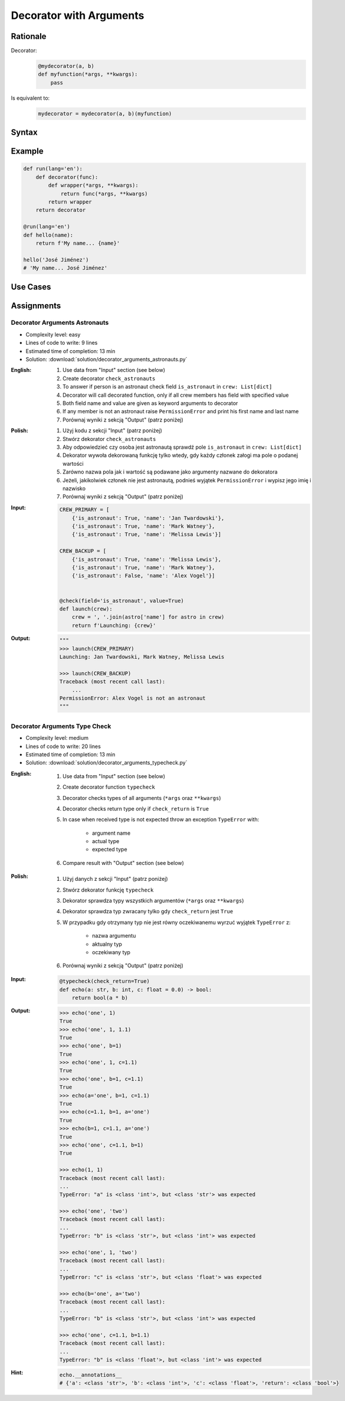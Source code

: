 ************************
Decorator with Arguments
************************


Rationale
=========
Decorator:
    .. code-block:: python

        @mydecorator(a, b)
        def myfunction(*args, **kwargs):
            pass

Is equivalent to:
    .. code-block:: python

        mydecorator = mydecorator(a, b)(myfunction)


Syntax
======
.. code-block:: python
    :caption: Definition

    def mydecorator(a=1, b=2):
        def decorator(func):
            def wrapper(*args, **kwargs):
                return func(*args, **kwargs)
            return wrapper
        return decorator

.. code-block:: python
    :caption: Decoration

    @mydecorator(a=0)
    def myfunction():
        ...

.. code-block:: python
    :caption: Usage

    myfunction()


Example
=======
.. code-block:: python

    def run(lang='en'):
        def decorator(func):
            def wrapper(*args, **kwargs):
                return func(*args, **kwargs)
            return wrapper
        return decorator

    @run(lang='en')
    def hello(name):
        return f'My name... {name}'

    hello('José Jiménez')
    # 'My name... José Jiménez'


Use Cases
=========
.. code-block:: python
    :caption: Deprecated

    import warnings

    def deprecated(removed_in_version=None):
        def decorator(func):
            def wrapper(*args, **kwargs):
                name = func.__name__
                file = func.__code__.co_filename
                line = func.__code__.co_firstlineno + 1
                message = f"Call to deprecated function {name} in {file} at line {line}"
                message += f'\nIt will be removed in {removed_in_version}'
                warnings.warn(message, DeprecationWarning)
                return func(*args, **kwargs)
            return wrapper
        return decorator

    @deprecated(removed_in_version=2.0)
    def myfunction():
        pass

    myfunction()
    # /home/python/myscript.py:11: DeprecationWarning: Call to deprecated function myfunction in /home/python/myscript.py at line 19
    # It will be removed in 2.0

.. code-block:: python
    :caption: Timeout

    from signal import signal, alarm, SIGALRM
    from time import sleep


    def timeout(seconds=2.0, error_message='Timeout'):
        def on_timeout(signum, frame):
            raise TimeoutError

        def decorator(func):
            def wrapper(*args, **kwargs):
                signal(SIGALRM, on_timeout)
                alarm(int(seconds))
                try:
                    func(*args, **kwargs)
                except TimeoutError:
                    print(error_message)
                finally:
                    alarm(0)
            return wrapper
        return decorator


    @timeout(seconds=3.0, error_message='Sorry, timeout')
    def countdown(n):
        for i in reversed(range(n)):
            print(i)
            sleep(1)
        print('countdown finished')

    countdown(5)
    # 4
    # 3
    # 2
    # Sorry, timeout

.. code-block:: python
    :caption: Timeout

    from _thread import interrupt_main
    from threading import Timer
    from time import sleep


    def timeout(seconds=3.0, error_message='Timeout'):
        def decorator(func):
            def wrapper(*args, **kwargs):
                timer = Timer(seconds, interrupt_main)
                timer.start()
                try:
                    result = func(*args, **kwargs)
                except KeyboardInterrupt:
                    raise TimeoutError(error_message)
                finally:
                    timer.cancel()
                return result
            return wrapper
        return decorator


    @timeout(seconds=3.0, error_message='Sorry, timeout')
    def countdown(n):
        for i in reversed(range(n)):
            print(i)
            sleep(1)
        print('countdown finished')

    countdown(5)
    # 4
    # 3
    # 2
    # TimeoutError: Timeout


Assignments
===========

Decorator Arguments Astronauts
------------------------------
* Complexity level: easy
* Lines of code to write: 9 lines
* Estimated time of completion: 13 min
* Solution: :download:`solution/decorator_arguments_astronauts.py`


:English:
    #. Use data from "Input" section (see below)
    #. Create decorator ``check_astronauts``
    #. To answer if person is an astronaut check field ``is_astronaut`` in ``crew: List[dict]``
    #. Decorator will call decorated function, only if all crew members has field with specified value
    #. Both field name and value are given as keyword arguments to decorator
    #. If any member is not an astronaut raise ``PermissionError`` and print his first name and last name
    #. Porównaj wyniki z sekcją "Output" (patrz poniżej)

:Polish:
    #. Użyj kodu z sekcji "Input" (patrz poniżej)
    #. Stwórz dekorator ``check_astronauts``
    #. Aby odpowiedzieć czy osoba jest astronautą sprawdź pole ``is_astronaut`` in ``crew: List[dict]``
    #. Dekorator wywoła dekorowaną funkcję tylko wtedy, gdy każdy członek załogi ma pole o podanej wartości
    #. Zarówno nazwa pola jak i wartość są podawane jako argumenty nazwane do dekoratora
    #. Jeżeli, jakikolwiek członek nie jest astronautą, podnieś wyjątek ``PermissionError`` i wypisz jego imię i nazwisko
    #. Porównaj wyniki z sekcją "Output" (patrz poniżej)

:Input:
    .. code-block:: python

        CREW_PRIMARY = [
            {'is_astronaut': True, 'name': 'Jan Twardowski'},
            {'is_astronaut': True, 'name': 'Mark Watney'},
            {'is_astronaut': True, 'name': 'Melissa Lewis'}]

        CREW_BACKUP = [
            {'is_astronaut': True, 'name': 'Melissa Lewis'},
            {'is_astronaut': True, 'name': 'Mark Watney'},
            {'is_astronaut': False, 'name': 'Alex Vogel'}]


        @check(field='is_astronaut', value=True)
        def launch(crew):
            crew = ', '.join(astro['name'] for astro in crew)
            return f'Launching: {crew}'

:Output:
    .. code-block:: python

        """
        >>> launch(CREW_PRIMARY)
        Launching: Jan Twardowski, Mark Watney, Melissa Lewis

        >>> launch(CREW_BACKUP)
        Traceback (most recent call last):
            ...
        PermissionError: Alex Vogel is not an astronaut
        """

Decorator Arguments Type Check
------------------------------
* Complexity level: medium
* Lines of code to write: 20 lines
* Estimated time of completion: 13 min
* Solution: :download:`solution/decorator_arguments_typecheck.py`

:English:
    #. Use data from "Input" section (see below)
    #. Create decorator function ``typecheck``
    #. Decorator checks types of all arguments (``*args`` oraz ``**kwargs``)
    #. Decorator checks return type only if ``check_return`` is ``True``
    #. In case when received type is not expected throw an exception ``TypeError`` with:

        * argument name
        * actual type
        * expected type

    #. Compare result with "Output" section (see below)

:Polish:
    #. Użyj danych z sekcji "Input" (patrz poniżej)
    #. Stwórz dekorator funkcję ``typecheck``
    #. Dekorator sprawdza typy wszystkich argumentów (``*args`` oraz ``**kwargs``)
    #. Dekorator sprawdza typ zwracany tylko gdy ``check_return`` jest ``True``
    #. W przypadku gdy otrzymany typ nie jest równy oczekiwanemu wyrzuć wyjątek ``TypeError`` z:

        * nazwa argumentu
        * aktualny typ
        * oczekiwany typ

    #. Porównaj wyniki z sekcją "Output" (patrz poniżej)

:Input:
    .. code-block:: python

        @typecheck(check_return=True)
        def echo(a: str, b: int, c: float = 0.0) -> bool:
            return bool(a * b)

:Output:
    .. code-block:: text

        >>> echo('one', 1)
        True
        >>> echo('one', 1, 1.1)
        True
        >>> echo('one', b=1)
        True
        >>> echo('one', 1, c=1.1)
        True
        >>> echo('one', b=1, c=1.1)
        True
        >>> echo(a='one', b=1, c=1.1)
        True
        >>> echo(c=1.1, b=1, a='one')
        True
        >>> echo(b=1, c=1.1, a='one')
        True
        >>> echo('one', c=1.1, b=1)
        True

        >>> echo(1, 1)
        Traceback (most recent call last):
        ...
        TypeError: "a" is <class 'int'>, but <class 'str'> was expected

        >>> echo('one', 'two')
        Traceback (most recent call last):
        ...
        TypeError: "b" is <class 'str'>, but <class 'int'> was expected

        >>> echo('one', 1, 'two')
        Traceback (most recent call last):
        ...
        TypeError: "c" is <class 'str'>, but <class 'float'> was expected

        >>> echo(b='one', a='two')
        Traceback (most recent call last):
        ...
        TypeError: "b" is <class 'str'>, but <class 'int'> was expected

        >>> echo('one', c=1.1, b=1.1)
        Traceback (most recent call last):
        ...
        TypeError: "b" is <class 'float'>, but <class 'int'> was expected

:Hint:
    .. code-block:: python

        echo.__annotations__
        # {'a': <class 'str'>, 'b': <class 'int'>, 'c': <class 'float'>, 'return': <class 'bool'>}
